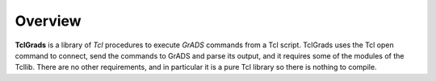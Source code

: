 Overview
========

**TclGrads** is a library of *Tcl* procedures to execute *GrADS* commands
from a Tcl script. TclGrads uses the Tcl open command to connect,
send the commands to GrADS and parse its output, and it requires
some of the modules of the Tcllib. There are no other requirements,
and in particular it is a pure Tcl library so there is nothing to
compile.

